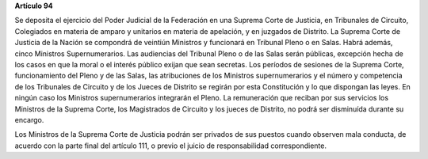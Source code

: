 **Artículo 94**

Se deposita el ejercicio del Poder Judicial de la Federación en una
Suprema Corte de Justicia, en Tribunales de Circuito, Colegiados en
materia de amparo y unitarios en materia de apelación, y en juzgados de
Distrito. La Suprema Corte de Justicia de la Nación se compondrá de
veintiún Ministros y funcionará en Tribunal Pleno o en Salas. Habrá
además, cinco Ministros Supernumerarios. Las audiencias del Tribunal
Pleno o de las Salas serán públicas, excepción hecha de los casos en que
la moral o el interés público exijan que sean secretas. Los períodos de
sesiones de la Suprema Corte, funcionamiento del Pleno y de las Salas,
las atribuciones de los Ministros supernumerarios y el número y
competencia de los Tribunales de Circuito y de los Jueces de Distrito se
regirán por esta Constitución y lo que dispongan las leyes. En ningún
caso los Ministros supernumerarios integrarán el Pleno. La remuneración
que reciban por sus servicios los Ministros de la Suprema Corte, los
Magistrados de Circuito y los jueces de Distrito, no podrá ser
disminuída durante su encargo.

Los Ministros de la Suprema Corte de Justicia podrán ser privados de sus
puestos cuando observen mala conducta, de acuerdo con la parte final del
artículo 111, o previo el juicio de responsabilidad correspondiente.
